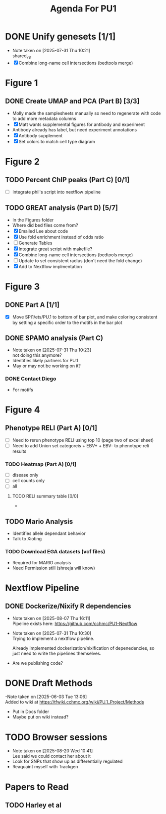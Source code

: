 #+title: Agenda For PU1




* DONE Unify genesets [1/1]
CLOSED: [2025-07-31 Thu 10:21]
- Note taken on [2025-07-31 Thu 10:21] \\
  shared_7_8
- [X] Combine long-name cell intersections (bedtools merge)

* Figure 1
** DONE Create UMAP and PCA (Part B) [3/3]
CLOSED: [2025-07-31 Thu 10:31]
- Molly made the samplesheets manually so need to regenerate with code
  to add more metadata columns
- [X] Matt wants supplemental figures for antibody and experiment
- Antibody already has label, but need experiment annotations
- [X] Antibody supplement
- [X] Set colors to match cell type diagram

* Figure 2

** TODO Percent ChIP peaks (Part C) [0/1]
- [ ] Integrate phil's script into nextflow pipeline

** TODO GREAT analysis (Part D) [5/7]
- In the Figures folder
- Where did bed files come from?
- [X] Emailed Lee about code
- [X] Use fold enrichment instead of odds ratio
- [ ] Generate Tables
- [X] Integrate great script with makefile?
- [X] Combine long-name cell intersections (bedtools merge)
- [ ] Update to set consistent radius (don't need the fold change)
- [X] Add to Nextflow implmentation
  
* Figure 3
:PROPERTIES:
:CATEGORY: PU1/Figure3
:END:


** DONE Part A [1/1]
CLOSED: [2025-09-10 Wed 12:16] DEADLINE: <2025-08-15 Fri>

- [X] Move SPI1/ets/PU.1 to bottom of bar plot, and make coloring consistent
  by setting a specific order to the motifs in the bar plot

  
** DONE SPAMO analysis (Part C)
CLOSED: [2025-07-31 Thu 10:23]
- Note taken on [2025-07-31 Thu 10:23] \\
  not doing this anymore?
- Identifies likely partners for PU.1
- May or may not be working on it?

*** DONE Contact Diego
- For motifs
  
* Figure 4


** Phenotype RELI (Part A) [0/1]
DEADLINE:<2025-08-15 Fri>
- [ ] Need to rerun phenotype RELI using top 10 (page two of excel sheet)
- [ ] Need to add Union set categoreis + EBV+ + EBV- to phenotype reli results
  
*** TODO Heatmap (Part A) [0/1]
- [ ] disease only
- [ ] cell counts only
- [ ] all

**** TODO RELI summary table [0/0]
- 

** TODO Mario Analysis
- Identifies allele dependant behavior
- Talk to Xioting

*** TODO Download EGA datasets (vcf files)
- Required for MARIO analysis
- Need Permission still (shreeja will know)

  
* Nextflow Pipeline

** DONE Dockerize/Nixify R dependencies
CLOSED: [2025-08-07 Thu 16:10]
- Note taken on [2025-08-07 Thu 16:11] \\
  Pipeline exists here: https://github.com/cchmc/PU1-Nextflow
- Note taken on [2025-07-31 Thu 10:30] \\
  Trying to implement a nextflow pipeline.

  Already implemented dockerization/nixification of depenedencies,
  so just need to write the pipelines themselves.
- Are we publishing code?
  



* DONE Draft Methods
CLOSED: [2025-05-29 Thu 14:15]
-Note taken on [2025-06-03 Tue 13:06] \\
  Added to wiki at [[https://tfwiki.cchmc.org/wiki/PU.1_Project/Methods]]
- Put in Docs folder
- Maybe put on wiki instead?

* TODO Browser sessions
- Note taken on [2025-08-20 Wed 10:41] \\
  Lee said we could contact her about it
- Look for SNPs that show up as differentially regulated
- Reaquaint myself with Trackgen

  

* Papers to Read
** TODO Harley et al
